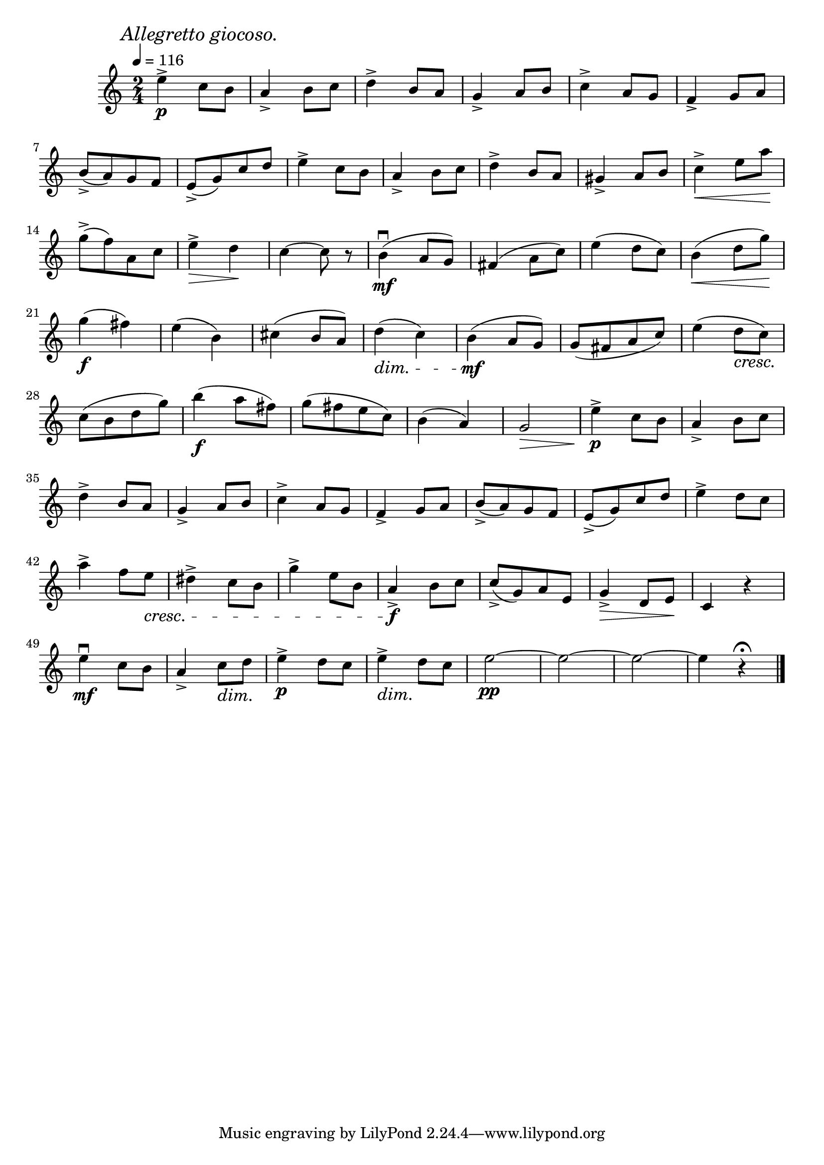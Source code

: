 \score {
  \header {
    title="VII."
  }

  \relative {
    \time 4 2/4
  
    \mark \markup { \italic "Allegretto giocoso." }
    \tempo 4 = 116

    e''4^>\p c8 b
    a4_> b8 c
    d4^> b8 a
    g4_> a8 b
    c4^> a8 g
    f4_> g8 a

    \break

    b_> (a) g f
    e_> (g) c d
    e4^> c8 b
    a4_> b8 c
    d4^> b8 a
    gis4_> a8 b
    c4^> \< e8 a \!

    \break

    g^> (f) a, c
    e4^> \> d \!
    c~c8 r8
    b4\mf\downbow (a8 g)
    fis4 (a8 c)
    e4 (d8 c)
    b4 \< (d8 g) \!

    \break

    g4\f (fis)
    e (b)
    cis4 (b8 a)
    d4\dim (c)
    b\mf (a8 g)
    g (fis a c)
    e4 (d8 \cresc c) \!

    \break

    c (b d g)
    b4\f (a8 fis)
    g (fis e c)
    b4 (a)
    g2\> \!
    e'4^>\p c8 b
    a4_> b8 c

    \break

    d4^> b8 a
    g4_> a8 b
    c4^> a8 g
    f4_> g8 a
    b_>(a) g f
    e_> (g) c d
    e4^> d8 c

    \break

    a'4^> f8 e \cresc
    dis4^> c8 b
    g'4^> e8 b
    a4_>\f \! b8 c
    c_> (g) a e
    g4_>\> d8 e \!
    c4 r4

    \break

    e'\mf\downbow c8 b
    a4_> c8\dim d \!
    e4^>\p d8 c
    e4^>\dim d8 \! c
    e2~\pp
    e2~
    e2~
    e4 r4\fermata

    \bar "|."
  }
}
